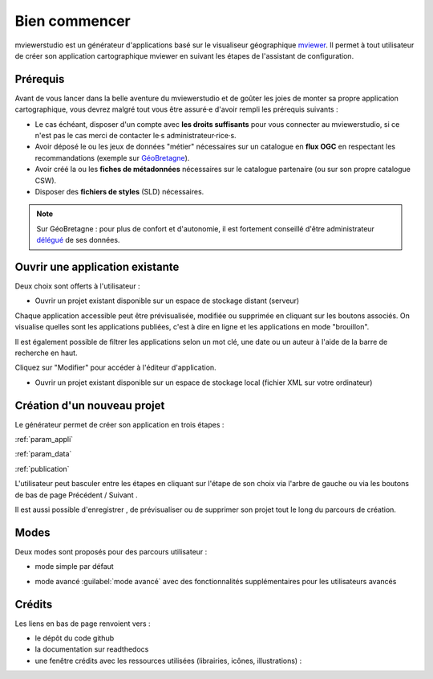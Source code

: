 .. Authors : 
.. mviewer team

.. _accueil:

Bien commencer
=====================

mviewerstudio est un générateur d'applications basé sur le visualiseur géographique mviewer_. Il permet à tout utilisateur de créer son application cartographique mviewer en suivant les étapes de l'assistant de configuration.

.. image:: ../_images/user/mviewerstudio_0_accueil.png
              :alt: Interface utilisateur mviewerstudio
              :align: center

Prérequis
-------------------------------------------

Avant de vous lancer dans la belle aventure du mviewerstudio et de goûter les joies de monter sa propre application cartographique, vous devrez malgré tout vous être assuré·e d'avoir rempli les prérequis suivants :

* Le cas échéant, disposer d'un compte avec  **les droits suffisants** pour vous connecter au mviewerstudio, si ce n'est pas le cas merci de contacter le·s administrateur·rice·s.
* Avoir déposé le ou les jeux de données "métier" nécessaires sur un catalogue en  **flux OGC**  en respectant les recommandations (exemple sur GéoBretagne_).
* Avoir créé la ou les  **fiches de métadonnées**  nécessaires sur le catalogue partenaire (ou sur son propre catalogue CSW).
* Disposer des  **fichiers de styles** (SLD) nécessaires.

.. note:: Sur GéoBretagne : pour plus de confort et d'autonomie, il est fortement conseillé d'être administrateur délégué_ de ses données.

Ouvrir une application existante
-------------------------------------------

Deux choix sont offerts à l'utilisateur :

* Ouvrir un projet existant disponible sur un espace de stockage distant (serveur)

.. image:: ../_images/user/mviewerstudio_0_accueil_projet_existant_serveur.png
              :alt: Projet existant serveur
              :align: center

Chaque application accessible peut être prévisualisée, modifiée ou supprimée en cliquant sur les boutons associés. On visualise quelles sont les applications publiées, c'est à dire en ligne et les applications en mode "brouillon".

Il est également possible de filtrer les applications selon un mot clé, une date ou un auteur à l'aide de la barre de recherche en haut.

Cliquez sur "Modifier" pour accéder à l'éditeur d'application.

* Ouvrir un projet existant disponible sur un espace de stockage local (fichier XML sur votre ordinateur)

.. image:: ../_images/user/mviewerstudio_0_accueil_projet_existant_local.png
              :alt: Projet existant local
              :align: center


Création d'un nouveau projet
-------------------------------------------

Le générateur permet de créer son application en trois étapes :

:ref:`param_appli`

:ref:`param_data`

:ref:`publication`


L'utilisateur peut basculer entre les étapes en cliquant sur l'étape de son choix via l'arbre de gauche ou via les boutons de bas de page Précédent |precedent| / Suivant |suivant|.

.. |suivant| image:: ../_images/user/mviewerstudio_1_application_bouton_suivant.png
            :alt: Suivant 
            :width: 70 pt

.. |precedent| image:: ../_images/user/mviewerstudio_1_application_bouton_precedent.png
            :alt: Précédent 
	        :width: 70 pt


Il est aussi possible d'enregistrer  |enregistrer|, de prévisualiser |previsualiser| ou de supprimer son projet tout le long du parcours de création.

.. |enregistrer| image:: ../_images/user/mviewerstudio_1_application_bouton_enregistrer.png
        :alt: Enregistrer 
        :width: 70 pt

.. |previsualiser| image:: ../_images/user/mviewerstudio_1_application_bouton_previsualiser.png
        :alt: Prévisualiser 
        :width: 70 pt

Modes
-------------------------------------------

Deux modes sont proposés pour des parcours utilisateur :

* mode simple par défaut

.. image:: ../_images/user/mviewerstudio_1_application.png
              :alt: Mode simple
              :align: center

* mode avancé :guilabel:`mode avancé` avec des fonctionnalités supplémentaires pour les utilisateurs avancés

.. image:: ../_images/user/mviewerstudio_1_application_avance.png
              :alt: Mode avancé
              :align: center

Crédits
-------------------------------------------

Les liens en bas de page renvoient vers :

* le dépôt du code github
* la documentation sur readthedocs
* une fenêtre crédits avec les ressources utilisées (librairies, icônes, illustrations) :

.. image:: ../_images/user/mviewerstudio_0_accueil_credits.png
              :alt: Crédits
              :align: center



.. _mviewer: https://github.com/geobretagne/mviewer

.. _délégué: https://cms.geobretagne.fr/content/administration-deleguee-sur-geoserver

.. _GéoBretagne: https://cms.geobretagne.fr/content/deposer-des-donnees-shapefile-sur-geobretagne-grace-pydio
